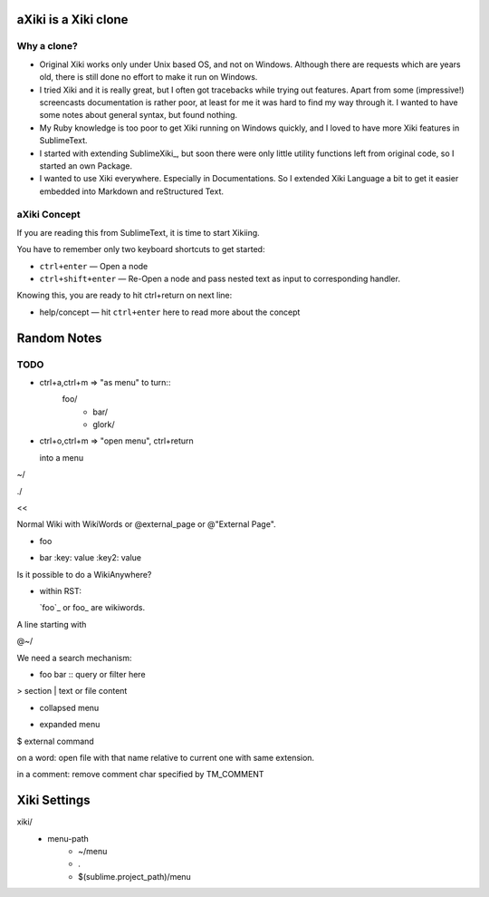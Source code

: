 aXiki is a Xiki clone
=====================

Why a clone?
------------

- Original Xiki works only under Unix based OS, and not on Windows.  Although
  there are requests which are years old, there is still done no effort to make
  it run on Windows.

- I tried Xiki and it is really great, but I often got tracebacks while trying 
  out features.  Apart from some (impressive!) screencasts documentation is 
  rather poor, at least for me it was hard to find my way through it.  I wanted 
  to have some notes about general syntax, but found nothing.

- My Ruby knowledge is too poor to get Xiki running on Windows quickly, and I 
  loved to have more Xiki features in SublimeText.

- I started with extending SublimeXiki_, but soon there were only little utility
  functions left from original code, so I started an own Package.

- I wanted to use Xiki everywhere.  Especially in Documentations.  So I extended
  Xiki Language a bit to get it easier embedded into Markdown and reStructured
  Text.


aXiki Concept
-------------

If you are reading this from SublimeText, it is time to start Xikiing.

You have to remember only two keyboard shortcuts to get started:

- ``ctrl+enter`` — Open a node

- ``ctrl+shift+enter`` — Re-Open a node and pass nested text as input to 
  corresponding handler.


Knowing this, you are ready to hit ctrl+return on next line:

- help/concept — hit ``ctrl+enter`` here to read more about the concept




Random Notes
============

TODO
----

- ctrl+a,ctrl+m => "as menu" to turn::
	  foo/
	    - bar/
	    - glork/

- ctrl+o,ctrl+m => "open menu", ctrl+return

  into a menu

~/






./

<< 

Normal Wiki with WikiWords or @external_page or @"External Page".

+ foo
- bar
  :key: value
  :key2: value

Is it possible to do a WikiAnywhere?

- within RST:

  `foo`_ or foo_ are wikiwords.



A line starting with

@~/

We need a search mechanism:

- foo bar :: query or filter here

> section
| text or file content

+ collapsed menu
- expanded menu
$ external command

on a word: open file with that name relative to current one with same extension.

in a comment: remove comment char specified by TM_COMMENT


Xiki Settings
=============

xiki/
	- menu-path
		- ~/menu
		- .
		- $(sublime.project_path)/menu

